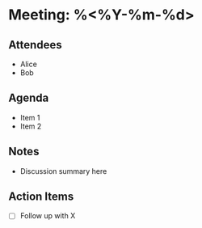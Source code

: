 * Meeting: %<%Y-%m-%d>
** Attendees
- Alice
- Bob

** Agenda
- Item 1
- Item 2

** Notes
- Discussion summary here

** Action Items
- [ ] Follow up with X

